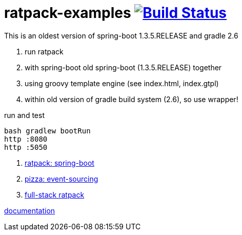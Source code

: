 = ratpack-examples image:https://travis-ci.org/daggerok/ratpack-examples.svg?branch=master["Build Status", link=https://travis-ci.org/daggerok/ratpack-examples]

//tag::content[]

This is an oldest version of spring-boot 1.3.5.RELEASE and gradle 2.6

. run ratpack
. with spring-boot old spring-boot (1.3.5.RELEASE) together
. using groovy template engine (see index.html, index.gtpl)
. within old version of gradle build system (2.6), so use wrapper!

.run and test
----
bash gradlew bootRun
http :8080
http :5050
----

. link:spring-boot-ratpack[ratpack: spring-boot]
. link:event-sourced-pizza[pizza: event-sourcing]
. link:groovy-ioc-static-rest-spa-fullstack[full-stack ratpack]

link:https://ratpack.io/manual/current/index.html[documentation]

//end::content[]
